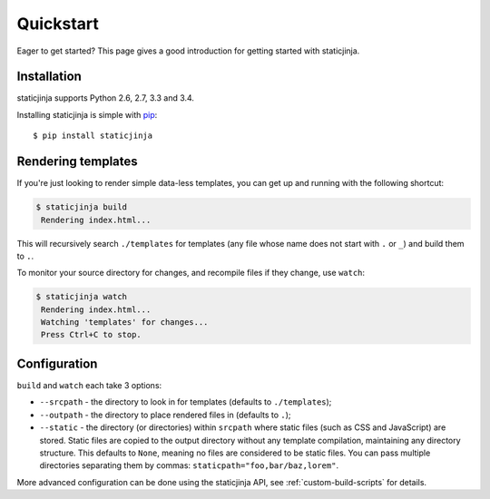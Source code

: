 Quickstart
==========

Eager to get started? This page gives a good introduction for getting
started with staticjinja.

Installation
------------

staticjinja supports Python 2.6, 2.7, 3.3 and 3.4.

Installing staticjinja is simple with `pip
<http://www.pip-installer.org/>`_::

    $ pip install staticjinja

Rendering templates
-------------------

If you're just looking to render simple data-less templates, you can
get up and running with the following shortcut:

.. code-block:: bash

   $ staticjinja build
    Rendering index.html...

This will recursively search ``./templates`` for templates (any file
whose name does not start with ``.`` or ``_``) and build them to
``.``.

To monitor your source directory for changes, and recompile files if
they change, use ``watch``:

.. code-block:: bash

   $ staticjinja watch
    Rendering index.html...
    Watching 'templates' for changes...
    Press Ctrl+C to stop.

Configuration
-------------

``build`` and ``watch`` each take 3 options:

* ``--srcpath`` - the directory to look in for templates (defaults to
  ``./templates``);
* ``--outpath`` - the directory to place rendered files in (defaults
  to ``.``);
* ``--static`` - the directory (or directories) within ``srcpath``
  where static files   (such as CSS and JavaScript) are stored. Static
  files are copied to the output directory without any template
  compilation, maintaining any directory structure. This defaults to
  ``None``, meaning no files are considered to be static files. You
  can pass multiple directories separating them by commas: 
  ``staticpath="foo,bar/baz,lorem"``.

More advanced configuration can be done using the staticjinja API, see
:ref:`custom-build-scripts` for details.

